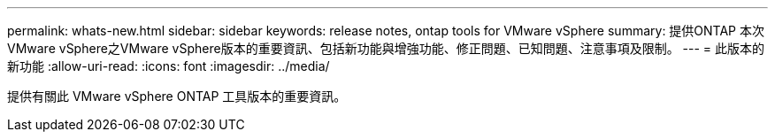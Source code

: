 ---
permalink: whats-new.html 
sidebar: sidebar 
keywords: release notes, ontap tools for VMware vSphere 
summary: 提供ONTAP 本次VMware vSphere之VMware vSphere版本的重要資訊、包括新功能與增強功能、修正問題、已知問題、注意事項及限制。 
---
= 此版本的新功能
:allow-uri-read: 
:icons: font
:imagesdir: ../media/


[role="lead"]
提供有關此 VMware vSphere ONTAP 工具版本的重要資訊。
